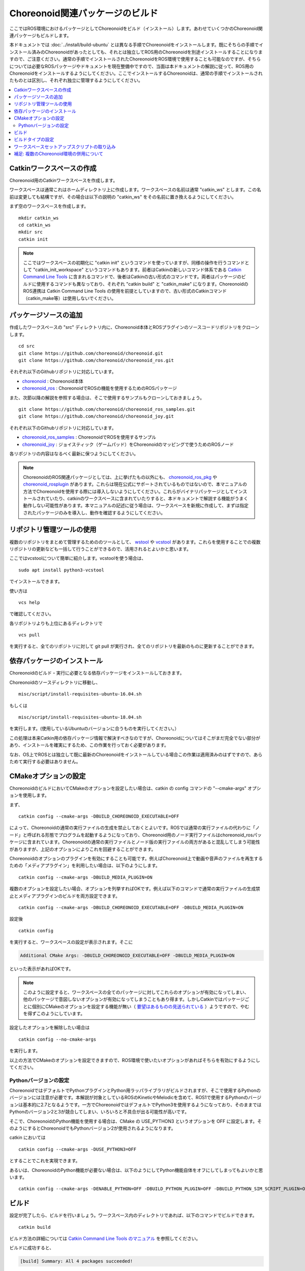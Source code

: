 Choreonoid関連パッケージのビルド
================================

ここではROS環境におけるパッケージとしてChoreonoidをビルド（インストール）します。あわせていくつかのChoreonoid関連パッケージもビルドします。

本ドキュメントでは :doc:`../install/build-ubuntu` とは異なる手順でChoreonoidをインストールします。既にそちらの手順でインストール済みのChoreonoidがあったとしても、それとは独立してROS用のChoreonoidを別途インストールすることになりますので、ご注意ください。通常の手順でインストールされたChoreonoidをROS環境で使用することも可能なのですが、そちらについては必要なROSパッケージやドキュメントを現在整備中ですので、当面は本ドキュメントの解説に従って、ROS用のChoreonoidをインストールするようにしてください。ここでインストールするChoreonoidは、通常の手順でインストールされたものとは区別し、それぞれ独立に管理するようにしてください。

.. contents::
   :local:

.. highlight:: sh

.. _ros_make_catkin_workspace:

Catkinワークスペースの作成
--------------------------

Choreonoid用のCatkinワークスペースを作成します。

ワークスペースは通常これはホームディレクトリ上に作成します。ワークスペースの名前は通常 "catkin_ws" とします。この名前は変更しても結構ですが、その場合は以下の説明の "catkin_ws" をその名前に置き換えるようにしてください。

まず空のワークスペースを作成します。 ::

 mkdir catkin_ws
 cd catkin_ws
 mkdir src
 catkin init

.. note:: ここではワークスペースの初期化に "catkin init" というコマンドを使っていますが、同様の操作を行うコマンドとして "catkin_init_workspace" というコマンドもあります。前者はCatkinの新しいコマンド体系である `Catkin Command Line Tools <https://catkin-tools.readthedocs.io/en/latest/index.html>`_ に含まれるコマンドで、後者はCatkinの古い形式のコマンドです。両者はパッケージのビルドに使用するコマンドも異なっており、それぞれ "catkin build" と "catkin_make" になります。ChoreonoidのROS連携は Catkin Command Line Tools の使用を前提としていますので、古い形式のCatkinコマンド（catkin_make等）は使用しないでください。

.. _ros_choreonoid_add_package_sources:

パッケージソースの追加
----------------------

作成したワークスペースの "src" ディレクトリ内に、Choreonoid本体とROSプラグインのソースコードリポジトリをクローンします。 ::

 cd src
 git clone https://github.com/choreonoid/choreonoid.git
 git clone https://github.com/choreonoid/choreonoid_ros.git

それぞれ以下のGithubリポジトリに対応しています。

* `choreonoid <https://github.com/choreonoid/choreonoid>`_ : Choreonoid本体
* `choreonoid_ros <https://github.com/choreonoid/choreonoid_ros>`_ : ChoreonoidでROSの機能を使用するためのROSパッケージ

また、次節以降の解説を参照する場合は、そこで使用するサンプルもクローンしておきましょう。 ::

 git clone https://github.com/choreonoid/choreonoid_ros_samples.git
 git clone https://github.com/choreonoid/choreonoid_joy.git

それぞれ以下のGithubリポジトリに対応しています。

* `choreonoid_ros_samples <https://github.com/choreonoid/choreonoid_ros_samples>`_ : ChoreonoidでROSを使用するサンプル
* `choreonoid_joy <https://github.com/choreonoid/choreonoid_joy>`_ : ジョイスティック（ゲームパッド）をChoreonoidのマッピングで使うためのROSノード

各リポジトリの内容はなるべく最新に保つようにしてください。

.. note:: ChoreonoidのROS関連パッケージとしては、上に挙げたもの以外にも、 `choreonoid_ros_pkg <https://github.com/fkanehiro/choreonoid_ros_pkg>`_ や `choreonoid_rosplugin <https://github.com/s-nakaoka/choreonoid_rosplugin>`_ があります。これらは現在公式にサポートされているものではないので、本マニュアルの方法でChoreonoidを使用する際には導入しないようにしてください。これらがバイナリパッケージとしてインストールされていたり、catkinのワークスペースに含まれていたりすると、本ドキュメントで解説する機能がうまく動作しない可能性があります。本マニュアルの記述に従う場合は、ワークスペースを新規に作成して、まずは指定されたパッケージのみを導入し、動作を確認するようにしてください。


リポジトリ管理ツールの使用
--------------------------

複数のリポジトリをまとめて管理するためののツールとして、 `wstool <http://wiki.ros.org/wstool>`_ や `vcstool <https://github.com/dirk-thomas/vcstool>`_  があります。これらを使用することでの複数リポジトリの更新なども一括して行うことができるので、活用されるとよいかと思います。

ここではvcstoolについて簡単に紹介します。vcstoolを使う場合は、 ::

 sudo apt install python3-vcstool

でインストールできます。

使い方は ::

 vcs help

で確認してください。

各リポジトリよりも上位にあるディレクトリで ::

 vcs pull

を実行すると、全てのリポジトリに対して git pull が実行され、全てのリポジトリを最新のものに更新することができます。

.. _teleoperation_ros_build_packages:

依存パッケージのインストール
----------------------------

Choreonoidのビルド・実行に必要となる依存パッケージをインストールしておきます。

Choreonoidのソースディレクトリに移動し、 ::

 misc/script/install-requisites-ubuntu-16.04.sh

もしくは ::

 misc/script/install-requisites-ubuntu-18.04.sh

を実行します。(使用しているUbuntuのバージョンに合うものを実行してください。）

この処理は本来Catkin用の依存パッケージ情報で解決すべきなのですが、Choreonoidについてはそこがまだ完全でない部分があり、インストールを確実にするため、この作業を行っておく必要があります。

なお、OS上でROSとは独立して既に最新のChoreonoidをインストールしている場合この作業は適用済みのはずですので、あらためて実行する必要はありません。

CMakeオプションの設定
---------------------

ChoreonoidのビルドにおいてCMakeのオプションを設定したい場合は、catkin の config コマンドの "--cmake-args" オプションを使用します。

まず、 ::

 catkin config --cmake-args -DBUILD_CHOREONOID_EXECUTABLE=OFF

によって、Choreonoidの通常の実行ファイルの生成を禁止しておくとよいです。ROSでは通常の実行ファイルの代わりに「ノード」と呼ばれる形態でプログラムを起動するようになっており、Choreonoid用のノード実行ファイルはchoreonoid_rosパッケージに含まれています。Choreonoidの通常の実行ファイルとノード版の実行ファイルの両方があると混乱してしまう可能性がありますが、上記のオプションによりこれを回避することができます。

Choreonoidのオプションのプラグインを有効にすることも可能です。例えばChoreonoid上で動画や音声のファイルを再生するための「メディアプラグイン」を利用したい場合は、以下のようにします。 ::

 catkin config --cmake-args -DBUILD_MEDIA_PLUGIN=ON

複数のオプションを設定したい場合、オプションを列挙すればOKです。例えば以下のコマンドで通常の実行ファイルの生成禁止とメディアプラグインのビルドを両方設定できます。 ::

 catkin config --cmake-args -DBUILD_CHOREONOID_EXECUTABLE=OFF -DBUILD_MEDIA_PLUGIN=ON

設定後 ::

 catkin config

を実行すると、ワークスペースの設定が表示されます。そこに

.. code-block:: none

 Additional CMake Args: -DBUILD_CHOREONOID_EXECUTABLE=OFF -DBUILD_MEDIA_PLUGIN=ON

といった表示があればOKです。

.. note:: このように設定すると、ワークスペースの全てのパッケージに対してこれらのオプションが有効になってしまい、他のパッケージで意図しないオプションが有効になってしまうこともあり得ます。しかしCatkinではパッケージごとに個別にCMakeのオプションを設定する機能が無い（ `要望はあるものの見送られている <https://github.com/catkin/catkin_tools/issues/205>`_ ）ようですので、やむを得ずこのようにしています。

設定したオプションを解除したい場合は ::

 catkin config --no-cmake-args

を実行します。

以上の方法でCMakeのオプションを設定できますので、ROS環境で使いたいオプションがあればそちらを有効にするようにしてください。

.. _note_on_ros_python_version:

Pythonバージョンの設定
^^^^^^^^^^^^^^^^^^^^^^

ChoreonoidではデフォルトでPythonプラグインとPython用ラッパライブラリがビルドされますが、そこで使用するPythonのバージョンには注意が必要です。本解説が対象としているROSのKineticやMelodicを含めて、ROS1で使用するPythonのバージョンは基本的に2.7となるようです。一方でChoreonoidではデフォルトでPython3を使用するようになっており、そのままではPythonのバージョン2と3が競合してしまい、いろいろと不具合が出る可能性が高いです。

そこで、ChoreonoidのPython機能を使用する場合は、CMake の USE_PYTHON3 というオプションを OFF に設定します。そのようにするとChoreonoidでもPythonバージョン2が使用されるようになります。

catkin においては ::

 catkin config --cmake-args -DUSE_PYTHON3=OFF

とすることでこれを実現できます。

あるいは、ChoreonoidのPython機能が必要ない場合は、以下のようにしてPython機能自体をオフにしてしまってもよいかと思います。 ::

 catkin config --cmake-args -DENABLE_PYTHON=OFF -DBUILD_PYTHON_PLUGIN=OFF -DBUILD_PYTHON_SIM_SCRIPT_PLUGIN=OFF

.. _ros_catkin_build_command:

ビルド
------

設定が完了したら、ビルドを行いましょう。ワークスペース内のディレクトリであれば、以下のコマンドでビルドできます。 ::

 catkin build

ビルド方法の詳細については `Catkin Command Line Tools のマニュアル <https://catkin-tools.readthedocs.io/en/latest/index.html>`_ を参照してください。

ビルドに成功すると、

.. code-block:: none

 [build] Summary: All 4 packages succeeded!

といった表示がされます。

.. note:: Emacsでは "M-x compile" コマンドでビルドを行うことが可能ですが、Catkin環境でもこの機能を利用することができます。ただしCatkinの出力は通常色付けされるのですが、Emacs上ではその制御コードが表示されてしまい、そのままでは表示が見にくくなってしまいます。これを回避するため、 "M-x compile" 実行時にビルド用のコマンドとして "catkin build --no-color" を入力するとよいです。"--no-color" を入れることで、Cakin出力の色付け用の制御コードが無効化され、表示の乱れがなくなります。また、"-v" オプションを追加して "catkin build -v --no-color" とすることで、ビルド時に実際のコマンド（コンパイルオプションなど）を確認することもできます。

.. _ros_catkin_cmake_build_type:

ビルドタイプの設定
------------------

一般的に、C/C++のプログラムをビルドする際には、"Release" や "Debug" といったビルドのタイプを指定することができます。Release（リリースモード）の場合は最適化が適用されて実行速度が速くなりますし、Debug（デバッグモード）の場合はデバッグ情報が付与されてデバッガによるデバッグがしやすくなります。

Catkin上でビルドする際にこれらのビルドタイプを指定したい場合は、やはり --cmake-args オプションを使用します。

例えば ::

 catkin config --cmake-args -DCMAKE_BUILD_TYPE=Release

とすればリリースモードでビルドすることができますし、 ::

 catkin config --cmake-args -DCMAKE_BUILD_TYPE=Debug

とすればデバッグモードになります。

--cmake-argsオプションは catkin build にも付与できますので、 ::

 catkin build --cmake-args -DCMAKE_BUILD_TYPE=Release

などとすることで、ビルドごとにビルドタイプを指定することも可能です。

Choreonoid関連のROSパッケージはデフォルトでReleaseが設定されるようにしてありますが、パッケージによってはデフォルトでビルドタイプをReleaseに設定しないものもありますし、自前のパッケージでそこまで設定していないこともあるかもしれません。その場合最適化が適用されず、ビルドされたプログラムの実行速度が大幅に落ちることになってしまいますので、そのようなパッケージをビルドする可能性がある場合は、上記の方法でReleaseビルドを指定しておくとよいです。

なお、Catkin Command Line Tools の Profile機能を使えば、設定ごとに予めプロファイルとして登録しておき、ビルドの際にプロファイルを指定することで切り替えることもできます。この使い方については、 `Catkin Command Line Tools のマニュアル <https://catkin-tools.readthedocs.io/en/latest/index.html>`_ の `Profile Cookbook <https://catkin-tools.readthedocs.io/en/latest/cheat_sheet.html#profile-cookbook>`_ を参考にしてください。

.. _loading_catkin_workspace_setup_script:

ワークスペースセットアップスクリプトの取り込み
----------------------------------------------

ビルドをすると、 ワークスペースのdevelディレクトリに "setup.bash" というファイルが生成されます。このスクリプトに記述されている設定は、ワークスペース内のパッケージを実行したりする際に必要となりますので、デフォルトで実行されるようにしておきます。通常はホームディレクトリの .bashrc ファイルに ::

 source $HOME/catkin_ws/devel/setup.bash

という記述を追加しておきます。

すると端末起動時に自動でこのファイルが実行され、設定が読み込まれるようになります。

初回ビルド時はまだこの設定が取り込まれていませんので、端末を起動し直すか、上記のコマンドをコマンドラインから直接入力して、設定を反映させるようにしてください。

.. note:: このスクリプトは :doc:`install-ros` で導入したROS本体のsetup.bashとは **異なります** ので注意するようにしてください。ワークスペース上のパッケージを正常に動作させるためには、どちらのスクリプトも読み込んでおく必要があります。

補足: 複数のChoreonoid環境の併用について
----------------------------------------

ここではROS環境（Catkinワークスペース）上で動作するChoreonoidのインストール方法を紹介しました。冒頭でも述べたように、ChoreonoidはROSとは独立してインストールすることも可能です。ただしそれらを同じOS上で併用する場合は、注意が必要です。

ROS環境のセットアップスクリプトがシステムに読み込まれると、共有ライブラリのパスにROS（Catkin）の該当するディレクトリが加わります。（環境変数LD_LIBRARY_PATHに追加されます。）この状態では、システムに同じ名前の共有ライブラリが複数あった場合、通常ROS環境のものが優先して読み込まれることになります。元々ROSとは独立にインストールされているソフトウェアについて、これが適用されると、バージョンやビルド設定が異なるライブラリが読み込まれてしまい、ソフトウェアが正常に動作しなくなることがあります。複数の環境を混ぜて使うのは大変危険ということです。

これを避けるためには、上記の :ref:`loading_catkin_workspace_setup_script` や :doc:`install-ros` で述べたsetup.bashスクリプトの取り込みについて、ROSとは独立したソフトウェアを使用する際には無効にしておくのが無難です。.bashrc の該当部分をコメントアウトするなどしてから、OSや端末を起動し直すことで、無効にすることができます。

なお、Choreonoidに関しては、実行ファイルや共有ライブリファイルの中に埋め込まれたRPATHという情報により、他の環境でビルドされたライブラリと混ざらないように実行することが可能となっています。この機能はビルドディレクトリ内に生成される実行ファイルやライブラリに関してはデフォルトで有効になります。（ただし比較的新しいUbuntuのバージョンに関しては `この更新 <https://github.com/choreonoid/choreonoid/commit/7f7900c3ec945f9da97b0e2ee484c1ddfe63d978>`_  以降であることが必要。）また、CMakeのENABLE_INSTALL_RPATHをONにすることで、"make install" によってインストールされるファイルに関してもこれが有効になります。

上記の更新以降では、CMakeのオプションで ENABLE_NEW_DTAGS というオプションが追加されています。これはデフォルトではOFFですが、ONにするとRPATHよりもLD_LIBRARY_PATHの情報が優先されるようになり、混ざってしまう危険性が高くなります。このオプションは特に必要が無い場合はOFFのままとしてください。

そのようにChoreonoidではなるべく共有ライブラリが混ざらないようにするための仕組みがありますが、環境設定によってはやはり混ざってしまうこともあり得ますし、Choreonoidと連携させて使用する他のソフトウェアにおいてライブラリが混ざってしまう可能性もあります。したがって、Choreonoidに限らない話として、同じソフトウェアが同一OS上で複数の環境にインストールされている場合、それらが混ざらないように使用するということが、不具合を避けるにあたって大変重要です。
